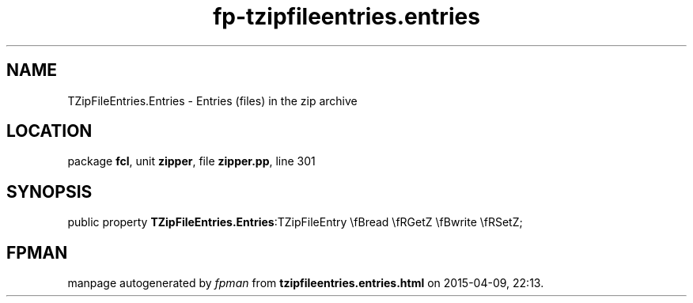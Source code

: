 .\" file autogenerated by fpman
.TH "fp-tzipfileentries.entries" 3 "2014-03-14" "fpman" "Free Pascal Programmer's Manual"
.SH NAME
TZipFileEntries.Entries - Entries (files) in the zip archive
.SH LOCATION
package \fBfcl\fR, unit \fBzipper\fR, file \fBzipper.pp\fR, line 301
.SH SYNOPSIS
public property  \fBTZipFileEntries.Entries\fR:TZipFileEntry \\fBread \\fRGetZ \\fBwrite \\fRSetZ;
.SH FPMAN
manpage autogenerated by \fIfpman\fR from \fBtzipfileentries.entries.html\fR on 2015-04-09, 22:13.

